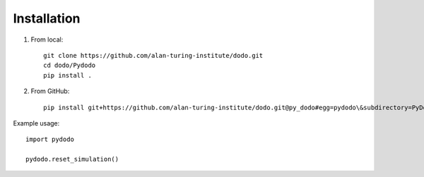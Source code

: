 **********************
    Installation
**********************


1. From local::

    git clone https://github.com/alan-turing-institute/dodo.git
    cd dodo/Pydodo
    pip install .

2. From GitHub::

    pip install git+https://github.com/alan-turing-institute/dodo.git@py_dodo#egg=pydodo\&subdirectory=PyDodo

Example usage::

    import pydodo

    pydodo.reset_simulation()
